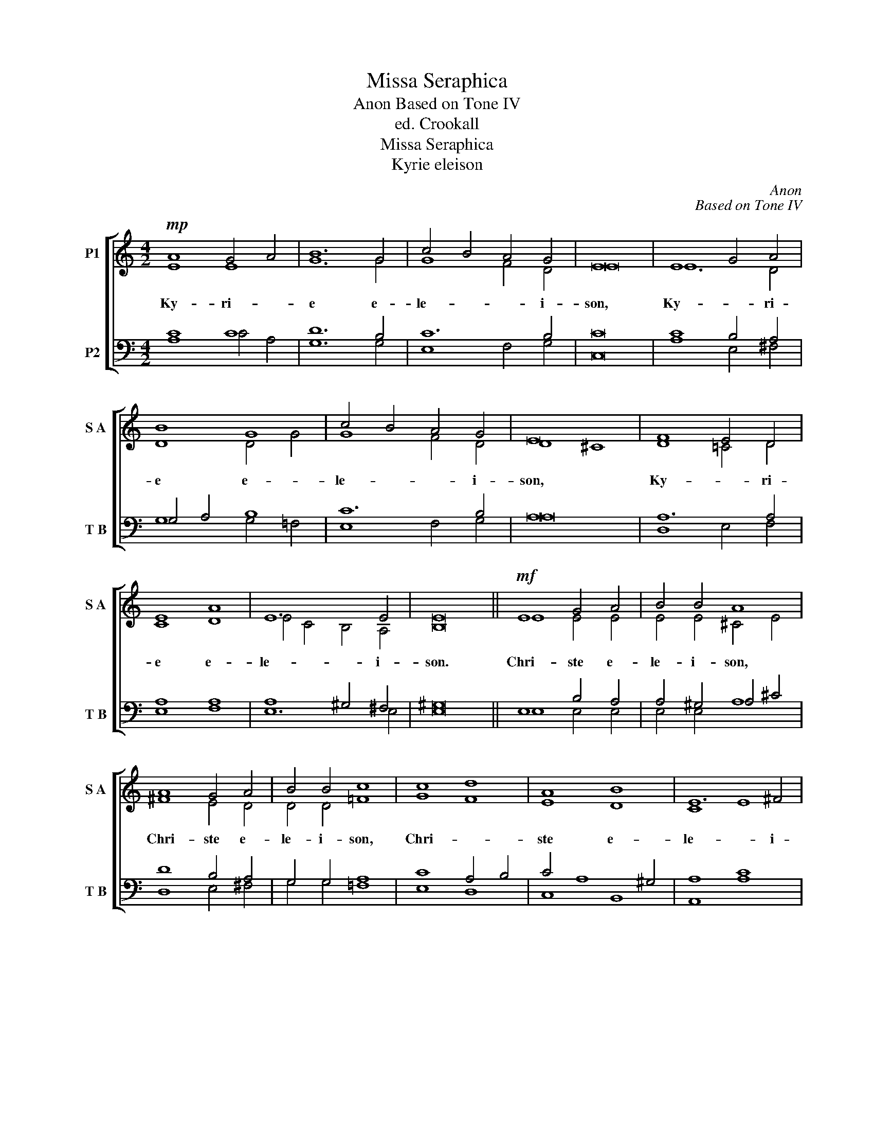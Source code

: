 X:1
T:Missa Seraphica
T:Anon Based on Tone IV
T:ed. Crookall
T:Missa Seraphica
T:Kyrie eleison
C:Anon
C:Based on Tone IV
Z:ed. Crookall
%%score [ ( 1 2 ) ( 3 4 ) ]
L:1/8
M:4/2
K:C
V:1 treble nm="P1" snm="S A"
V:2 treble 
V:3 bass nm="P2" snm="T B"
V:4 bass 
V:1
!mp! A8 G4 A4 | B12 G4 | c4 B4 A4 G4 | E16 | E8 G4 A4 | B8 G8 | c4 B4 A4 G4 | E16 | F8 E4 D4 | %9
w: Ky- ri- *|e e-|le- * * i-|son,|Ky- * ri-|e e-|le- * * i-|son,|Ky- * ri-|
 E8 A8 | E12 E4 | E16 ||!mf! E8 G4 A4 | B4 B4 A8 | A8 G4 A4 | B4 B4 c8 | c8 d8 | A8 B8 | E12 ^F4 | %19
w: e e-|le- i-|son.|Chri- ste e-|le- i- son,|Chri- ste e-|le- i- son,|Chri- *|ste e-|le- i-|
!mp! ^G16 || A8 =G4 A4 | B12 G4 | c4 B4 A4 G4 | E16 | E8 G4 A4 | B8 G8 | c4 B4 A4 G4 | E16 | %28
w: son.|Ky- ri- *|e e-|le- * * i-|son,|Ky- * ri-|e e-|le- * * i-|son,|
 F8 E4 D4 | E8 A8 | E12 E4 | E16 |] %32
w: Ky- * ri-|e e-|le- i-|son.|
V:2
 E8 E8 | G12 G4 | G8 F4 D4 | E16 | E12 D4 | D8 D4 G4 | G8 F4 D4 | D8 ^C8 | D8 =C4 D4 | C8 D8 | %10
 E4 C4 B,4 A,4 | B,16 || E8 E4 E4 | E4 E4 ^C4 E4 | ^F8 E4 D4 | D4 D4 =F8 | G8 F8 | E8 D8 | C8 E8 | %19
 E16 || E8 E8 | G12 G4 | G8 F4 D4 | E16 | E12 D4 | D8 D4 G4 | G8 F4 D4 | D8 ^C8 | D8 =C4 D4 | %29
 C8 D8 | E4 C4 B,4 A,4 | B,16 |] %32
V:3
 C8 C8 | D12 B,4 | C12 B,4 | C16 | C8 B,4 A,4 | G,4 A,4 B,8 | C12 B,4 | A,16 | A,12 A,4 | A,8 A,8 | %10
 A,8 ^G,4 ^F,4 | ^G,16 || E,8 B,4 A,4 | A,4 ^G,4 A,4 ^C4 | D8 B,4 A,4 | G,4 G,4 A,8 | C8 A,4 B,4 | %17
 C4 A,8 ^G,4 | A,8 C8 | B,16 || C8 C8 | D12 B,4 | C12 B,4 | C16 | C8 B,4 A,4 | G,4 A,4 B,8 | %26
 C12 B,4 | A,16 | A,12 A,4 | A,8 A,8 | A,8 ^G,4 ^F,4 | ^G,16 |] %32
V:4
 A,8 C4 A,4 | G,12 G,4 | E,8 F,4 G,4 | C,16 | A,8 E,4 ^F,4 | G,8 G,4 =F,4 | E,8 F,4 G,4 | A,16 | %8
 D,8 E,4 F,4 | E,8 F,8 | E,12 E,4 | E,16 || E,8 E,4 E,4 | E,4 E,4 A,8 | D,8 E,4 ^F,4 | %15
 G,4 G,4 =F,8 | E,8 D,8 | C,8 B,,8 | A,,8 A,8 | E,16 || A,8 C4 A,4 | G,12 G,4 | E,8 F,4 G,4 | %23
 C,16 | A,8 E,4 ^F,4 | G,8 G,4 =F,4 | E,8 F,4 G,4 | A,16 | D,8 E,4 F,4 | E,8 F,8 | E,12 E,4 | %31
 E,16 |] %32

